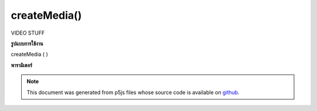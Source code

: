 .. raw:: html

	<script src="https://sketch.netpie.io/widget/p5-widget.js"></script>

createMedia()
=============

VIDEO STUFF

.. VIDEO STUFF

**รูปแบบการใช้งาน**

createMedia ( )

**พารามิเตอร์**


.. note:: This document was generated from p5js files whose source code is available on `github <https://github.com/processing/p5.js>`_.
